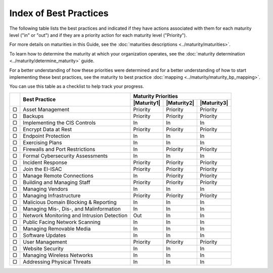 ..
  Created by: mike garcia
  To: Serve as an index for all best practices in the EGES

Index of Best Practices
-----------------------------------------------

The following table lists the best practices and indicated if they have actions associated with them for each maturity level ("in" or "out") and if they are a priority action for each maturity level ("Priority"). 

For more details on maturities in this Guide, see the :doc:`maturities descriptions <../maturity/maturities>`. 

To learn how to determine the maturity at which your organization operates, see the :doc:`maturity determination <../maturity/determine_maturity>` guide. 

For a better understanding of how these priorities were determined and for a better understanding of how to start implementing these best practices, see the maturity to best practice :doc:`mapping <../maturity/maturity_bp_mapping>`.

You can use this table as a checklist to help track your progress.

+------+--------------------------------------------+-----------------------------------------+
|      |                                            |           Maturity Priorities           |
|      |           Best Practice                    +-------------+-------------+-------------+
|      |                                            | |Maturity1| | |Maturity2| | |Maturity3| |
+======+============================================+=============+=============+=============+
|  ▢   | Asset Management                           |  Priority   |  Priority   |  Priority   |
+------+--------------------------------------------+-------------+-------------+-------------+
|  ▢   | Backups                                    |  Priority   |  Priority   |  Priority   |
+------+--------------------------------------------+-------------+-------------+-------------+
|  ▢   | Implementing the CIS Controls              |     In      |     In      |     In      |
+------+--------------------------------------------+-------------+-------------+-------------+
|  ▢   | Encrypt Data at Rest                       |  Priority   |  Priority   |  Priority   |
+------+--------------------------------------------+-------------+-------------+-------------+
|  ▢   | Endpoint Protection                        |     In      |     In      |     In      |
+------+--------------------------------------------+-------------+-------------+-------------+
|  ▢   | Exercising Plans                           |     In      |     In      |     In      |
+------+--------------------------------------------+-------------+-------------+-------------+
|  ▢   | Firewalls and Port Restrictions            |     In      |  Priority   |  Priority   |
+------+--------------------------------------------+-------------+-------------+-------------+
|  ▢   | Formal Cybersecurity Assessments           |     In      |     In      |     In      |
+------+--------------------------------------------+-------------+-------------+-------------+
|  ▢   | Incident Response                          |  Priority   |  Priority   |  Priority   |
+------+--------------------------------------------+-------------+-------------+-------------+
|  ▢   | Join the EI-ISAC                           |  Priority   |  Priority   |  Priority   |
+------+--------------------------------------------+-------------+-------------+-------------+
|  ▢   | Manage Remote Connections                  |     In      |  Priority   |  Priority   |
+------+--------------------------------------------+-------------+-------------+-------------+
|  ▢   | Building and Managing Staff                |  Priority   |  Priority   |  Priority   |
+------+--------------------------------------------+-------------+-------------+-------------+
|  ▢   | Managing Vendors                           |     In      |     In      |     In      |
+------+--------------------------------------------+-------------+-------------+-------------+
|  ▢   | Managing Infrastructure                    |  Priority   |  Priority   |  Priority   |
+------+--------------------------------------------+-------------+-------------+-------------+
|  ▢   | Malicious Domain Blocking & Reporting      |     In      |     In      |     In      |
+------+--------------------------------------------+-------------+-------------+-------------+
|  ▢   | Managing Mis-, Dis-, and Malinformation    |     In      |     In      |     In      |
+------+--------------------------------------------+-------------+-------------+-------------+
|  ▢   | Network Monitoring and Intrusion Detection |     Out     |     In      |     In      |
+------+--------------------------------------------+-------------+-------------+-------------+
|  ▢   | Public Facing Network Scanning             |     In      |     In      |     In      |
+------+--------------------------------------------+-------------+-------------+-------------+
|  ▢   | Managing Removable Media                   |     In      |     In      |     In      |
+------+--------------------------------------------+-------------+-------------+-------------+
|  ▢   | Software Updates                           |     In      |     In      |     In      |
+------+--------------------------------------------+-------------+-------------+-------------+
|  ▢   | User Management                            |  Priority   |  Priority   |  Priority   |
+------+--------------------------------------------+-------------+-------------+-------------+
|  ▢   | Website Security                           |     In      |     In      |     In      |
+------+--------------------------------------------+-------------+-------------+-------------+
|  ▢   | Managing Wireless Networks                 |     In      |     In      |     In      |
+------+--------------------------------------------+-------------+-------------+-------------+
|  ▢   | Addressing Physical Threats                |     In      |     In      |     In      |
+------+--------------------------------------------+-------------+-------------+-------------+
